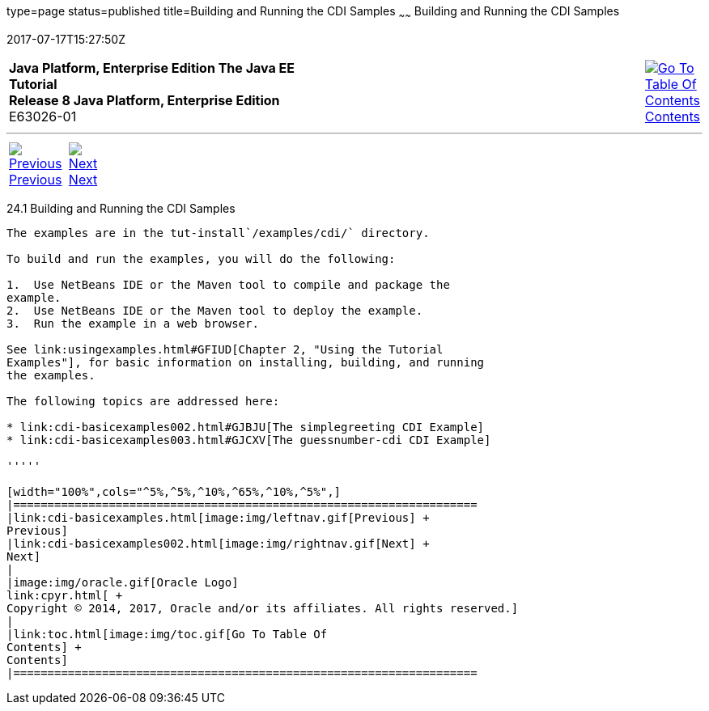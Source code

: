 type=page
status=published
title=Building and Running the CDI Samples
~~~~~~
Building and Running the CDI Samples
====================================
2017-07-17T15:27:50Z

[[top]]

[width="100%",cols="50%,45%,^5%",]
|=======================================================================
|*Java Platform, Enterprise Edition The Java EE Tutorial* +
*Release 8 Java Platform, Enterprise Edition* +
E63026-01
|
|link:toc.html[image:img/toc.gif[Go To Table Of
Contents] +
Contents]
|=======================================================================

'''''

[cols="^5%,^5%,90%",]
|=======================================================================
|link:cdi-basicexamples.html[image:img/leftnav.gif[Previous] +
Previous] 
|link:cdi-basicexamples002.html[image:img/rightnav.gif[Next] +
Next] | 
|=======================================================================


[[A1250045]]

[[building-and-running-the-cdi-samples]]
24.1 Building and Running the CDI Samples
-----------------------------------------

The examples are in the tut-install`/examples/cdi/` directory.

To build and run the examples, you will do the following:

1.  Use NetBeans IDE or the Maven tool to compile and package the
example.
2.  Use NetBeans IDE or the Maven tool to deploy the example.
3.  Run the example in a web browser.

See link:usingexamples.html#GFIUD[Chapter 2, "Using the Tutorial
Examples"], for basic information on installing, building, and running
the examples.

The following topics are addressed here:

* link:cdi-basicexamples002.html#GJBJU[The simplegreeting CDI Example]
* link:cdi-basicexamples003.html#GJCXV[The guessnumber-cdi CDI Example]

'''''

[width="100%",cols="^5%,^5%,^10%,^65%,^10%,^5%",]
|====================================================================
|link:cdi-basicexamples.html[image:img/leftnav.gif[Previous] +
Previous] 
|link:cdi-basicexamples002.html[image:img/rightnav.gif[Next] +
Next]
|
|image:img/oracle.gif[Oracle Logo]
link:cpyr.html[ +
Copyright © 2014, 2017, Oracle and/or its affiliates. All rights reserved.]
|
|link:toc.html[image:img/toc.gif[Go To Table Of
Contents] +
Contents]
|====================================================================
